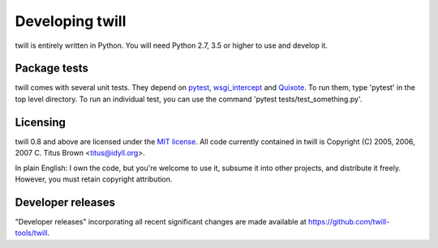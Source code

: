 .. _developer:

================
Developing twill
================

twill is entirely written in Python.  You will need Python 2.7, 3.5
or higher to use and develop it.

Package tests
~~~~~~~~~~~~~

twill comes with several unit tests.  They depend on `pytest`_,
`wsgi_intercept`_ and `Quixote`_.  To run them, type 'pytest'
in the top level directory. To run an individual test, you can use
the command 'pytest tests/test_something.py'.

.. _pytest: https://pytest.org/
.. _wsgi_intercept: https://pypi.org/project/wsgi-intercept/
.. _Quixote: http://quixote.ca/

Licensing
~~~~~~~~~

twill 0.8 and above are licensed under the `MIT license`_.  All code
currently contained in twill is Copyright (C) 2005, 2006, 2007
C. Titus Brown <titus@idyll.org>.

In plain English: I own the code, but you're welcome to use it,
subsume it into other projects, and distribute it freely.  However,
you must retain copyright attribution.

.. _MIT license: http://www.opensource.org/licenses/mit-license.php

Developer releases
~~~~~~~~~~~~~~~~~~

"Developer releases" incorporating all recent significant changes are
made available at https://github.com/twill-tools/twill.
